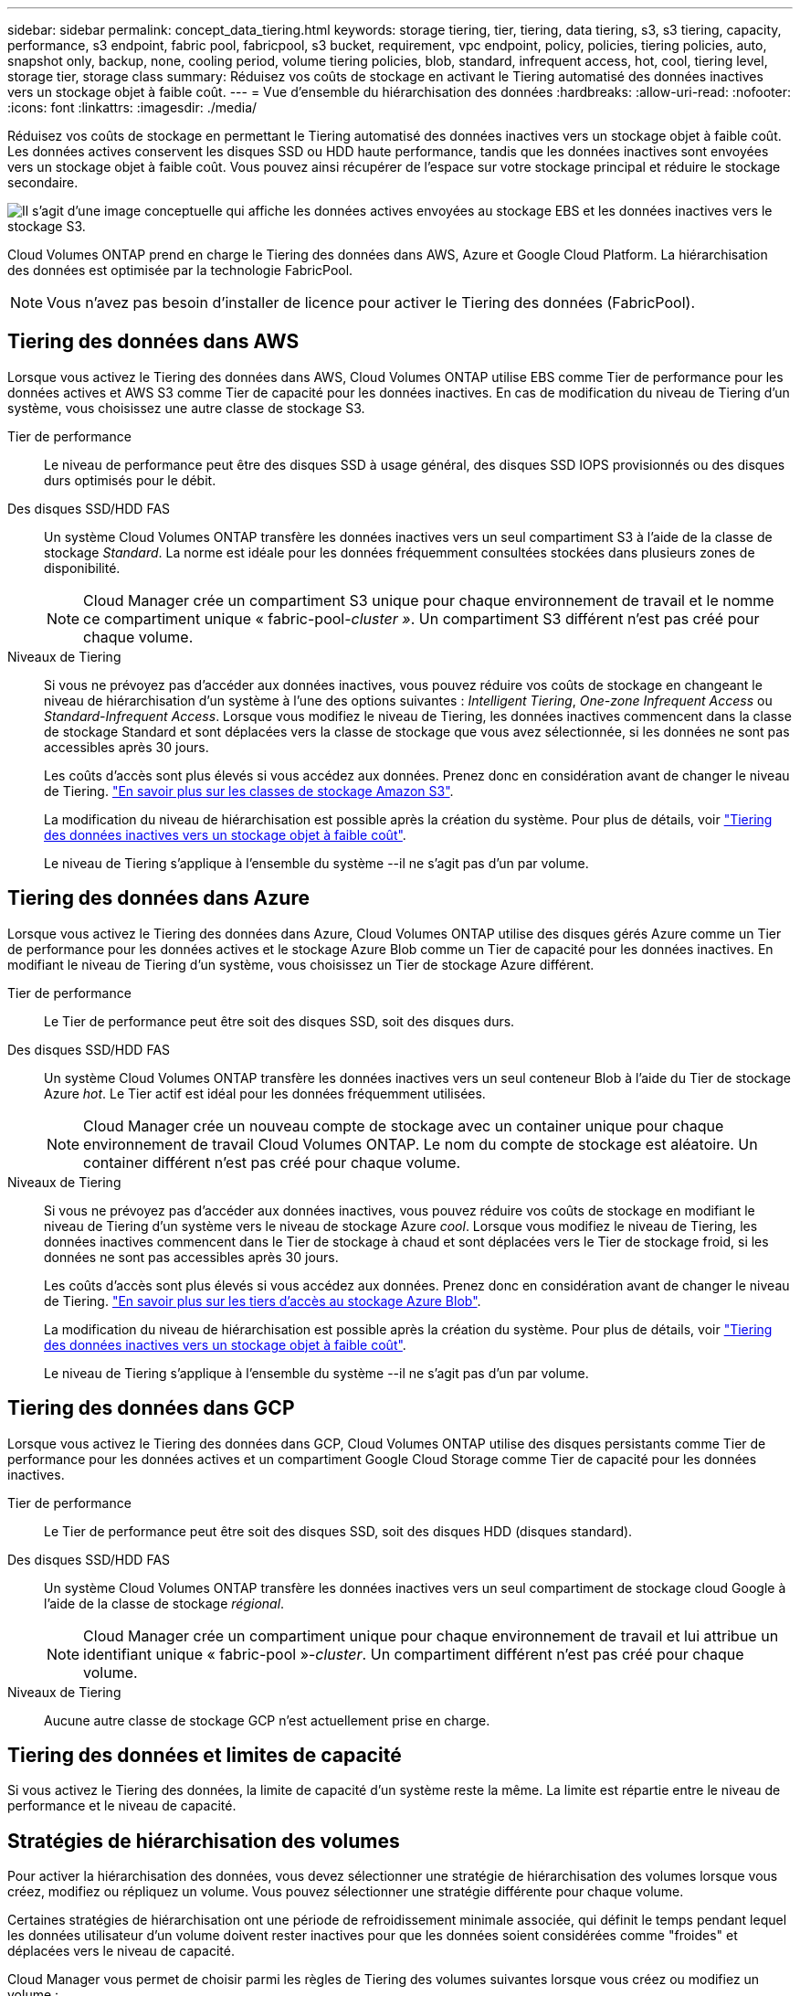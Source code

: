 ---
sidebar: sidebar 
permalink: concept_data_tiering.html 
keywords: storage tiering, tier, tiering, data tiering, s3, s3 tiering, capacity, performance, s3 endpoint, fabric pool, fabricpool, s3 bucket, requirement, vpc endpoint, policy, policies, tiering policies, auto, snapshot only, backup, none, cooling period, volume tiering policies, blob, standard, infrequent access, hot, cool, tiering level, storage tier, storage class 
summary: Réduisez vos coûts de stockage en activant le Tiering automatisé des données inactives vers un stockage objet à faible coût. 
---
= Vue d'ensemble du hiérarchisation des données
:hardbreaks:
:allow-uri-read: 
:nofooter: 
:icons: font
:linkattrs: 
:imagesdir: ./media/


[role="lead"]
Réduisez vos coûts de stockage en permettant le Tiering automatisé des données inactives vers un stockage objet à faible coût. Les données actives conservent les disques SSD ou HDD haute performance, tandis que les données inactives sont envoyées vers un stockage objet à faible coût. Vous pouvez ainsi récupérer de l'espace sur votre stockage principal et réduire le stockage secondaire.

image:diagram_data_tiering.png["Il s'agit d'une image conceptuelle qui affiche les données actives envoyées au stockage EBS et les données inactives vers le stockage S3."]

Cloud Volumes ONTAP prend en charge le Tiering des données dans AWS, Azure et Google Cloud Platform. La hiérarchisation des données est optimisée par la technologie FabricPool.


NOTE: Vous n'avez pas besoin d'installer de licence pour activer le Tiering des données (FabricPool).



== Tiering des données dans AWS

Lorsque vous activez le Tiering des données dans AWS, Cloud Volumes ONTAP utilise EBS comme Tier de performance pour les données actives et AWS S3 comme Tier de capacité pour les données inactives. En cas de modification du niveau de Tiering d'un système, vous choisissez une autre classe de stockage S3.

Tier de performance:: Le niveau de performance peut être des disques SSD à usage général, des disques SSD IOPS provisionnés ou des disques durs optimisés pour le débit.
Des disques SSD/HDD FAS:: Un système Cloud Volumes ONTAP transfère les données inactives vers un seul compartiment S3 à l'aide de la classe de stockage _Standard_. La norme est idéale pour les données fréquemment consultées stockées dans plusieurs zones de disponibilité.
+
--

NOTE: Cloud Manager crée un compartiment S3 unique pour chaque environnement de travail et le nomme ce compartiment unique « fabric-pool-_cluster »_. Un compartiment S3 différent n'est pas créé pour chaque volume.

--
Niveaux de Tiering:: Si vous ne prévoyez pas d'accéder aux données inactives, vous pouvez réduire vos coûts de stockage en changeant le niveau de hiérarchisation d'un système à l'une des options suivantes : _Intelligent Tiering_, _One-zone Infrequent Access_ ou _Standard-Infrequent Access_. Lorsque vous modifiez le niveau de Tiering, les données inactives commencent dans la classe de stockage Standard et sont déplacées vers la classe de stockage que vous avez sélectionnée, si les données ne sont pas accessibles après 30 jours.
+
--
Les coûts d'accès sont plus élevés si vous accédez aux données. Prenez donc en considération avant de changer le niveau de Tiering. https://aws.amazon.com/s3/storage-classes["En savoir plus sur les classes de stockage Amazon S3"^].

La modification du niveau de hiérarchisation est possible après la création du système. Pour plus de détails, voir link:task_tiering.html["Tiering des données inactives vers un stockage objet à faible coût"].

Le niveau de Tiering s'applique à l'ensemble du système --il ne s'agit pas d'un par volume.

--




== Tiering des données dans Azure

Lorsque vous activez le Tiering des données dans Azure, Cloud Volumes ONTAP utilise des disques gérés Azure comme un Tier de performance pour les données actives et le stockage Azure Blob comme un Tier de capacité pour les données inactives. En modifiant le niveau de Tiering d'un système, vous choisissez un Tier de stockage Azure différent.

Tier de performance:: Le Tier de performance peut être soit des disques SSD, soit des disques durs.
Des disques SSD/HDD FAS:: Un système Cloud Volumes ONTAP transfère les données inactives vers un seul conteneur Blob à l'aide du Tier de stockage Azure _hot_. Le Tier actif est idéal pour les données fréquemment utilisées.
+
--

NOTE: Cloud Manager crée un nouveau compte de stockage avec un container unique pour chaque environnement de travail Cloud Volumes ONTAP. Le nom du compte de stockage est aléatoire. Un container différent n'est pas créé pour chaque volume.

--
Niveaux de Tiering:: Si vous ne prévoyez pas d'accéder aux données inactives, vous pouvez réduire vos coûts de stockage en modifiant le niveau de Tiering d'un système vers le niveau de stockage Azure _cool_. Lorsque vous modifiez le niveau de Tiering, les données inactives commencent dans le Tier de stockage à chaud et sont déplacées vers le Tier de stockage froid, si les données ne sont pas accessibles après 30 jours.
+
--
Les coûts d'accès sont plus élevés si vous accédez aux données. Prenez donc en considération avant de changer le niveau de Tiering. https://docs.microsoft.com/en-us/azure/storage/blobs/storage-blob-storage-tiers["En savoir plus sur les tiers d'accès au stockage Azure Blob"^].

La modification du niveau de hiérarchisation est possible après la création du système. Pour plus de détails, voir link:task_tiering.html["Tiering des données inactives vers un stockage objet à faible coût"].

Le niveau de Tiering s'applique à l'ensemble du système --il ne s'agit pas d'un par volume.

--




== Tiering des données dans GCP

Lorsque vous activez le Tiering des données dans GCP, Cloud Volumes ONTAP utilise des disques persistants comme Tier de performance pour les données actives et un compartiment Google Cloud Storage comme Tier de capacité pour les données inactives.

Tier de performance:: Le Tier de performance peut être soit des disques SSD, soit des disques HDD (disques standard).
Des disques SSD/HDD FAS:: Un système Cloud Volumes ONTAP transfère les données inactives vers un seul compartiment de stockage cloud Google à l'aide de la classe de stockage _régional_.
+
--

NOTE: Cloud Manager crée un compartiment unique pour chaque environnement de travail et lui attribue un identifiant unique « fabric-pool »-_cluster_. Un compartiment différent n'est pas créé pour chaque volume.

--
Niveaux de Tiering:: Aucune autre classe de stockage GCP n'est actuellement prise en charge.




== Tiering des données et limites de capacité

Si vous activez le Tiering des données, la limite de capacité d'un système reste la même. La limite est répartie entre le niveau de performance et le niveau de capacité.



== Stratégies de hiérarchisation des volumes

Pour activer la hiérarchisation des données, vous devez sélectionner une stratégie de hiérarchisation des volumes lorsque vous créez, modifiez ou répliquez un volume. Vous pouvez sélectionner une stratégie différente pour chaque volume.

Certaines stratégies de hiérarchisation ont une période de refroidissement minimale associée, qui définit le temps pendant lequel les données utilisateur d'un volume doivent rester inactives pour que les données soient considérées comme "froides" et déplacées vers le niveau de capacité.

Cloud Manager vous permet de choisir parmi les règles de Tiering des volumes suivantes lorsque vous créez ou modifiez un volume :

Snapshot uniquement:: Après avoir atteint une capacité de 50 %, Cloud Volumes ONTAP met à niveau les données utilisateur à froid des copies Snapshot qui ne sont pas associées au système de fichiers actif au niveau de la capacité. La période de refroidissement est d'environ 2 jours.
+
--
En cas de lecture, les blocs de données à froid sur le niveau de capacité deviennent chauds et sont déplacés vers le niveau de performance.

--
Auto:: Après avoir atteint une capacité de 50 %, Cloud Volumes ONTAP met à niveau des blocs de données à froid dans un volume vers un niveau de capacité. Les données à froid comprennent non seulement des copies Snapshot, mais aussi des données utilisateur à froid provenant du système de fichiers actif. La période de refroidissement est d'environ 31 jours.
+
--
Cette stratégie est prise en charge à partir de Cloud Volumes ONTAP 9.4.

En cas de lecture aléatoire, les blocs de données à froid du niveau de capacité deviennent chauds et passent au niveau de performance. Si elles sont lues par des lectures séquentielles, telles que celles associées aux analyses d'index et d'antivirus, les blocs de données à froid restent froids et ne passent pas au niveau de performance.

--
Aucune:: Conserve les données d'un volume dans le niveau de performance, ce qui empêche leur déplacement vers le niveau de capacité.


Lorsque vous répliquez un volume, vous pouvez choisir le Tiering des données dans le stockage objet. Si c'est le cas, Cloud Manager applique la règle *Backup* au volume de protection des données. Depuis Cloud Volumes ONTAP 9.6, la règle de hiérarchisation *All* remplace la règle de sauvegarde.



=== La désactivation de Cloud Volumes ONTAP a des répercussions sur la période de refroidissement

Les blocs de données sont refroidis par des analyses de refroidissement. Durant ce processus, la température des blocs pendant lesquels leur température de bloc n'a pas été utilisée est déplacée (refroidie) vers la valeur inférieure suivante. La durée de refroidissement par défaut dépend de la règle de Tiering du volume :

* Auto : 31 jours
* Snapshot uniquement : 2 jours


Cloud Volumes ONTAP doit être en cours d'exécution pour que l'acquisition de refroidissement fonctionne. Si le Cloud Volumes ONTAP est désactivé, le refroidissement s'arrête également. Les temps de refroidissement peuvent ainsi être plus longs.



== Configuration du tiering des données

Pour obtenir des instructions et une liste des configurations prises en charge, reportez-vous à la section link:task_tiering.html["Tiering des données inactives vers un stockage objet à faible coût"].
